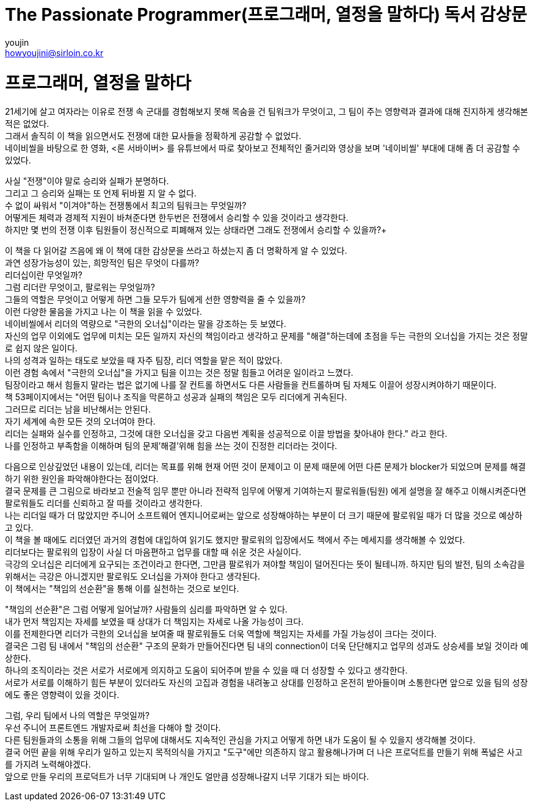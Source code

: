 = The Passionate Programmer(프로그래머, 열정을 말하다) 독서 감상문
youjin <howyoujini@sirloin.co.kr>
// Metadata:
:description: 입문교육 2주차 제공 도서의 독서 감상문입니다.
:keywords: passionate, programmer's mind
// Settings:

# 프로그래머, 열정을 말하다


21세기에 살고 여자라는 이유로 전쟁 속 군대를 경험해보지 못해 목숨을 건 팀워크가 무엇이고, 그 팀이 주는 영향력과 결과에 대해 진지하게 생각해본 적은 없었다. +
그래서 솔직히 이 책을 읽으면서도 전쟁에 대한 묘사들을 정확하게 공감할 수 없었다. +
네이비씰을 바탕으로 한 영화, <론 서바이버> 를 유튜브에서 따로 찾아보고 전체적인 줄거리와 영상을 보며 '네이비씰' 부대에 대해 좀 더 공감할 수 있었다. +

사실 "전쟁"이야 말로 승리와 실패가 분명하다. +
그리고 그 승리와 실패는 또 언제 뒤바뀔 지 알 수 없다. +
수 없이 싸워서 "이겨야"하는 전쟁통에서 최고의 팀워크는 무엇일까? +
어떻게든 체력과 경제적 지원이 바쳐준다면 한두번은 전쟁에서 승리할 수 있을 것이라고 생각한다. +
하지만 몇 번의 전쟁 이후 팀원들이 정신적으로 피폐해져 있는 상태라면 그래도 전쟁에서 승리할 수 있을까?+

이 책을 다 읽어갈 즈음에 왜 이 책에 대한 감상문을 쓰라고 하셨는지 좀 더 명확하게 알 수 있었다. +
과연 성장가능성이 있는, 희망적인 팀은 무엇이 다를까? +
리더십이란 무엇일까? +
그럼 리더란 무엇이고, 팔로워는 무엇일까? +
그들의 역할은 무엇이고 어떻게 하면 그들 모두가 팀에게 선한 영향력을 줄 수 있을까? +
이런 다양한 물음을 가지고 나는 이 책을 읽을 수 있었다. +
네이비씰에서 리더의 역량으로 "극한의 오너십"이라는 말을 강조하는 듯 보였다. +
자신의 업무 이외에도 업무에 미치는 모든 일까지 자신의 책임이라고 생각하고 문제를 "해결"하는데에 초점을 두는 극한의 오너십을 가지는 것은 정말로 쉽지 않은 일이다. +
나의 성격과 일하는 태도로 보았을 때 자주 팀장, 리더 역할을 맡은 적이 많았다. +
이런 경험 속에서 "극한의 오너십"을 가지고 팀을 이끄는 것은 정말 힘들고 어려운 일이라고 느꼈다. +
팀장이라고 해서 힘들지 말라는 법은 없기에 나를 잘 컨트롤 하면서도 다른 사람들을 컨트롤하며 팀 자체도 이끌어 성장시켜야하기 때문이다. +
책 53페이지에서는 "어떤 팀이나 조직을 막론하고 성공과 실패의 책임은 모두 리더에게 귀속된다. +
그러므로 리더는 남을 비난해서는 안된다. +
자기 세계에 속한 모든 것의 오너여야 한다. +
리더는 실패와 실수를 인정하고, 그것에 대한 오너십을 갖고 다음번 계획을 성공적으로 이끌 방법을 찾아내야 한다." 라고 한다. +
나를 인정하고 부족함을 이해하며 팀의 문제'해결'위해 힘을 쓰는 것이 진정한 리더라는 것이다. +

다음으로 인상깊었던 내용이 있는데, 리더는 목표를 위해 현재 어떤 것이 문제이고 이 문제 때문에 어떤 다른 문제가 blocker가 되었으며 문제를 해결하기 위한 원인을 파악해야한다는 점이었다. +
결국 문제를 큰 그림으로 바라보고 전술적 임무 뿐만 아니라 전략적 임무에 어떻게 기여하는지 팔로워들(팀원) 에게 설명을 잘 해주고 이해시켜준다면 팔로워들도 리더를 신뢰하고 잘 따를 것이라고 생각한다. +
나는 리더일 때가 더 많았지만 주니어 소프트웨어 엔지니어로써는 앞으로 성장해야하는 부분이 더 크기 때문에 팔로워일 때가 더 많을 것으로 예상하고 있다. +
이 책을 볼 때에도 리더였던 과거의 경험에 대입하여 읽기도 했지만 팔로워의 입장에서도 책에서 주는 메세지를 생각해볼 수 있었다. +
리더보다는 팔로워의 입장이 사실 더 마음편하고 업무를 대할 때 쉬운 것은 사실이다. +
극강의 오너십은 리더에게 요구되는 조건이라고 한다면, 그만큼 팔로워가 져야할 책임이 덜어진다는 뜻이 될테니까. 하지만 팀의 발전, 팀의 소속감을 위해서는 극강은 아니겠지만 팔로워도 오너십을 가져야 한다고 생각된다. +
이 책에서는 "책임의 선순환"을 통해 이를 실천하는 것으로 보인다. +

"책임의 선순환"은 그럼 어떻게 일어날까? 사람들의 심리를 파악하면 알 수 있다. +
내가 먼저 책임지는 자세를 보였을 때 상대가 더 책임지는 자세로 나올 가능성이 크다. +
이를 전제한다면 리더가 극한의 오너십을 보여줄 때 팔로워들도 더욱 역할에 책임지는 자세를 가질 가능성이 크다는 것이다. +
결국은 그럼 팀 내에서 "책임의 선순환" 구조의 문화가 만들어진다면 팀 내의 connection이 더욱 단단해지고 업무의 성과도 상승세를 보일 것이라 예상한다. +
하나의 조직이라는 것은 서로가 서로에게 의지하고 도움이 되어주며 받을 수 있을 때 더 성장할 수 있다고 생각한다. +
서로가 서로를 이해하기 힘든 부분이 있더라도 자신의 고집과 경험을 내려놓고 상대를 인정하고 온전히 받아들이며 소통한다면 앞으로 있을 팀의 성장에도 좋은 영향력이 있을 것이다. +

그럼, 우리 팀에서 나의 역할은 무엇일까? +
우선 주니어 프론트엔드 개발자로써 최선을 다해야 할 것이다. +
다른 팀원들과의 소통을 위해 그들의 업무에 대해서도 지속적인 관심을 가지고 어떻게 하면 내가 도움이 될 수 있을지 생각해볼 것이다. +
결국 어떤 끝을 위해 우리가 일하고 있는지 목적의식을 가지고 "도구"에만 의존하지 않고 활용해나가며 더 나은 프로덕트를 만들기 위해 폭넓은 사고를 가지려 노력해야겠다. +
앞으로 만들 우리의 프로덕트가 너무 기대되며 나 개인도 얼만큼 성장해나갈지 너무 기대가 되는 바이다. +